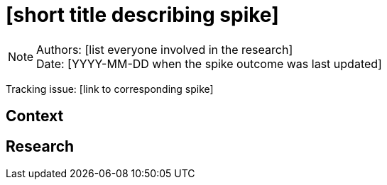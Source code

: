 = [short title describing spike]

NOTE: Authors: [list everyone involved in the research] +
Date: [YYYY-MM-DD when the spike outcome was last updated]

Tracking issue: [link to corresponding spike]

:toc:

== Context

[Short description of the context]

== Research

[Documentation of steps followed and findings]
